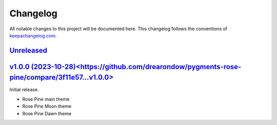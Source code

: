 ==========
Changelog
==========

All notable changes to this project will be documented here.
This changelog follows the conventions of `keepachangelog.com <http://keepachangelog.com/>`_.

`Unreleased <https://github.com/drearondov/pygments-rose-pine/compare/v1.0.0...HEAD>`_
---------------------------------------------------------------------------------------


`v1.0.0 (2023-10-28)<https://github.com/drearondow/pygments-rose-pine/compare/3f11e57...v1.0.0>`_
--------------------------------------------------------------------------------------------------

Initial release.

- Rose Pine main theme
- Rose Pine Moon theme
- Rose Pine Dawn theme

